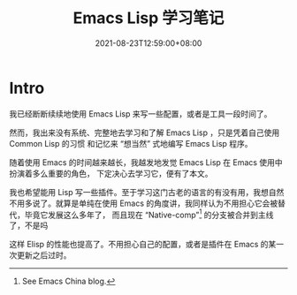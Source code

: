 #+TITLE: Emacs Lisp 学习笔记
#+DATE: 2021-08-23T12:59:00+08:00
#+DRAFT: false
#+TAGS[]:
#+CATEGORIES[]:

* Intro
  我已经断断续续地使用 Emacs Lisp 来写一些配置，或者是工具一段时间了。

  然而，我出来没有系统、完整地去学习和了解 Emacs Lisp ，只是凭着自己使用 Common Lisp 的习惯
  和记忆来 “想当然” 式地编写 Emacs Lisp 程序。
  
  随着使用 Emacs 的时间越来越长，我越发地发觉 Emacs Lisp 在 Emacs 使用中扮演着多么重要的角色，
  下定决心去学习它，便有了本文。
  
  我也希望能用 Lisp 写一些插件。至于学习这门古老的语言的有没有用，我想自然不用多说了。就算是单纯在使用 Emacs 的角度讲，我同样认为不用担心它会被替代，毕竟它发展这么多年了，
  而且现在 “Native-comp”[fn:1] 的分支被合并到主线了，不是吗

  这样 Elisp 的性能也提高了。不用担心自己的配置，或者是插件在 Emacs 的某一次更新之后过时。
  
  
  
[fn:1] See Emacs China blog.
